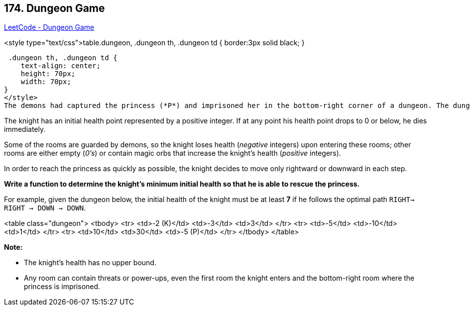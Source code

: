 == 174. Dungeon Game

https://leetcode.com/problems/dungeon-game/[LeetCode - Dungeon Game]

<style type="text/css">table.dungeon, .dungeon th, .dungeon td {
  border:3px solid black;
}

 .dungeon th, .dungeon td {
    text-align: center;
    height: 70px;
    width: 70px;
}
</style>
The demons had captured the princess (*P*) and imprisoned her in the bottom-right corner of a dungeon. The dungeon consists of M x N rooms laid out in a 2D grid. Our valiant knight (*K*) was initially positioned in the top-left room and must fight his way through the dungeon to rescue the princess.

The knight has an initial health point represented by a positive integer. If at any point his health point drops to 0 or below, he dies immediately.

Some of the rooms are guarded by demons, so the knight loses health (_negative_ integers) upon entering these rooms; other rooms are either empty (_0's_) or contain magic orbs that increase the knight's health (_positive_ integers).

In order to reach the princess as quickly as possible, the knight decides to move only rightward or downward in each step.

 

*Write a function to determine the knight's minimum initial health so that he is able to rescue the princess.*

For example, given the dungeon below, the initial health of the knight must be at least *7* if he follows the optimal path `RIGHT-> RIGHT -> DOWN -> DOWN`.

<table class="dungeon">
	<tbody>
		<tr>
			<td>-2 (K)</td>
			<td>-3</td>
			<td>3</td>
		</tr>
		<tr>
			<td>-5</td>
			<td>-10</td>
			<td>1</td>
		</tr>
		<tr>
			<td>10</td>
			<td>30</td>
			<td>-5 (P)</td>
		</tr>
	</tbody>
</table>

 

*Note:*


* The knight's health has no upper bound.
* Any room can contain threats or power-ups, even the first room the knight enters and the bottom-right room where the princess is imprisoned.


